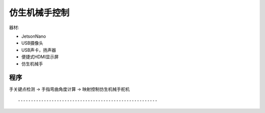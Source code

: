 仿生机械手控制 
======================================================  



器材:

* JetsonNano 
* USB摄像头
* USB声卡，扬声器
* 便捷式HDMI显示屏
* 仿生机械手



程序 
++++++++++++++++++++++++++++++++++++++++++++++++++++++
手关键点检测 → 手指弯曲角度计算 → 映射控制仿生机械手舵机

::
 
	


------------------------------------------------------
